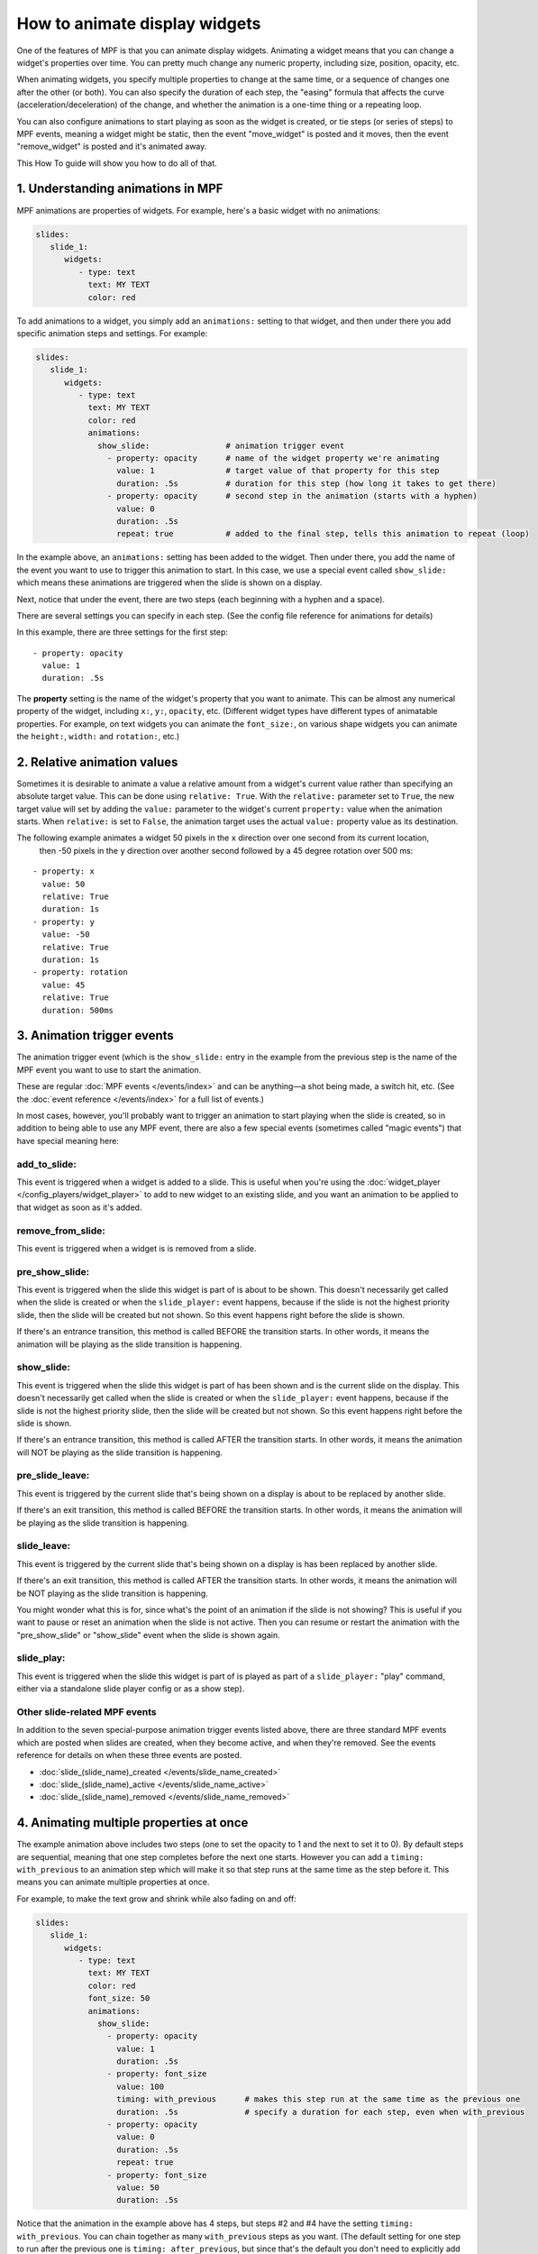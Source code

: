 How to animate display widgets
==============================

One of the features of MPF is that you can animate display widgets. Animating a widget means that you can change a
widget's properties over time. You can pretty much change any numeric property, including size, position, opacity, etc.

When animating widgets, you specify multiple properties to change at the same time, or a sequence of changes one after
the other (or both). You can also specify the duration of each step, the "easing" formula that affects the curve
(acceleration/deceleration) of the change, and whether the animation is a one-time thing or a repeating loop.

You can also configure animations to start playing as soon as the widget is created, or tie steps (or series of steps)
to MPF events, meaning a widget might be static, then the event "move_widget" is posted and it moves, then the event
"remove_widget" is posted and it's animated away.

This How To guide will show you how to do all of that.

1. Understanding animations in MPF
----------------------------------

MPF animations are properties of widgets. For example, here's a basic widget with no animations:

.. code-block:: mpf-config

   slides:
      slide_1:
         widgets:
            - type: text
              text: MY TEXT
              color: red

To add animations to a widget, you simply add an ``animations:`` setting to that widget, and then under there you add
specific animation steps and settings. For example:

.. code-block:: mpf-config

   slides:
      slide_1:
         widgets:
            - type: text
              text: MY TEXT
              color: red
              animations:
                show_slide:                # animation trigger event
                  - property: opacity      # name of the widget property we're animating
                    value: 1               # target value of that property for this step
                    duration: .5s          # duration for this step (how long it takes to get there)
                  - property: opacity      # second step in the animation (starts with a hyphen)
                    value: 0
                    duration: .5s
                    repeat: true           # added to the final step, tells this animation to repeat (loop)

In the example above, an ``animations:`` setting has been added to the widget. Then under there, you add
the name of the event you want to use to trigger this animation to start.
In this case, we use a special event called ``show_slide:`` which means these
animations are triggered when the slide is shown on a display.

Next, notice that under the event, there are two steps (each beginning with a hyphen and a space).

There are several settings you can specify in each step. (See the config file reference for animations for
details)

In this example, there are three settings for the first step:

::

                  - property: opacity
                    value: 1
                    duration: .5s

The **property** setting is the name of the widget's property that you want to animate. This can be almost any
numerical property of the widget, including ``x:``, ``y:``, ``opacity``, etc. (Different widget types have
different types of animatable properties. For example, on text widgets you can animate the ``font_size:``, on
various shape widgets you can animate the ``height:``, ``width:`` and ``rotation:``, etc.)

2. Relative animation values
----------------------------

Sometimes it is desirable to animate a value a relative amount from a widget's current value rather than specifying
an absolute target value.  This can be done using ``relative: True``.  With the ``relative:`` parameter set to
``True``, the new target value will set by adding the ``value:`` parameter to the widget's current ``property:``
value when the animation starts.  When ``relative:`` is set to ``False``, the animation target uses the actual
``value:`` property value as its destination.

The following example animates a widget 50 pixels in the ``x`` direction over one second from its current location,
 then -50 pixels in the ``y`` direction over another second followed by a 45 degree rotation over 500 ms:

::

                  - property: x
                    value: 50
                    relative: True
                    duration: 1s
                  - property: y
                    value: -50
                    relative: True
                    duration: 1s
                  - property: rotation
                    value: 45
                    relative: True
                    duration: 500ms

3. Animation trigger events
---------------------------

The animation trigger event (which is the ``show_slide:`` entry in the example
from the previous step is the name of the MPF event you want to use to start
the animation.

These are regular :doc:`MPF events </events/index>` and can be anything—a shot
being made, a switch hit, etc. (See the :doc:`event reference </events/index>`
for a full list of events.)

In most cases, however, you'll probably want to trigger an animation to start
playing when the slide is created, so in addition to being able to use any MPF
event, there are also a few special events (sometimes called "magic events")
that have special meaning here:

add_to_slide:
~~~~~~~~~~~~~
This event is triggered when a widget is added to a slide. This is useful when
you're using the :doc:`widget_player </config_players/widget_player>` to add
to new widget to an existing slide, and you want an animation to be applied to
that widget as soon as it's added.

remove_from_slide:
~~~~~~~~~~~~~~~~~~
This event is triggered when a widget is is removed from a slide.

pre_show_slide:
~~~~~~~~~~~~~~~
This event is triggered when the slide this widget is part of is about
to be shown. This doesn't necessarily get called when the slide is created or
when the ``slide_player:`` event happens, because if the slide is not the
highest priority slide, then the slide will be created but not shown. So this
event happens right before the slide is shown.

If there's an entrance transition, this method is called BEFORE the transition
starts. In other words, it means the animation will be playing as the slide
transition is happening.

show_slide:
~~~~~~~~~~~
This event is triggered when the slide this widget is part of has been shown and
is the current slide on the display.
This doesn't necessarily get called when the slide is created or
when the ``slide_player:`` event happens, because if the slide is not the
highest priority slide, then the slide will be created but not shown. So this
event happens right before the slide is shown.

If there's an entrance transition, this method is called AFTER the transition
starts. In other words, it means the animation will NOT be playing as the slide
transition is happening.

pre_slide_leave:
~~~~~~~~~~~~~~~~
This event is triggered by the current slide that's being shown on a display is
about to be replaced by another slide.

If there's an exit transition, this method is called BEFORE the transition
starts. In other words, it means the animation will be playing as the slide
transition is happening.

slide_leave:
~~~~~~~~~~~~
This event is triggered by the current slide that's being shown on a display is
has been replaced by another slide.

If there's an exit transition, this method is called AFTER the transition
starts. In other words, it means the animation will be NOT playing as the slide
transition is happening.

You might wonder what this is for, since what's the point of an animation if
the slide is not showing? This is useful if you want to pause or reset an
animation when the slide is not active. Then you can resume or restart the
animation with the "pre_show_slide" or "show_slide" event when the slide is
shown again.

slide_play:
~~~~~~~~~~~
This event is triggered when the slide this widget is part of is played
as part of a ``slide_player:`` "play" command, either via a standalone slide
player config or as a show step).

Other slide-related MPF events
~~~~~~~~~~~~~~~~~~~~~~~~~~~~~~

In addition to the seven special-purpose animation trigger events listed above,
there are three standard MPF events which are posted when slides are created,
when they become active, and when they're removed. See the events reference
for details on when these three events are posted.

* :doc:`slide_(slide_name)_created </events/slide_name_created>`
* :doc:`slide_(slide_name)_active </events/slide_name_active>`
* :doc:`slide_(slide_name)_removed </events/slide_name_removed>`

4. Animating multiple properties at once
----------------------------------------

The example animation above includes two steps (one to set the opacity to 1 and the next to set it to 0).
By default steps are sequential, meaning that one step completes before the next one starts. However you can
add a ``timing: with_previous`` to an animation step which will make it so that step runs at the same time
as the step before it. This means you can animate multiple properties at once.

For example, to make the text grow and shrink while also fading on and off:

.. code-block:: mpf-config

   slides:
      slide_1:
         widgets:
            - type: text
              text: MY TEXT
              color: red
              font_size: 50
              animations:
                show_slide:
                  - property: opacity
                    value: 1
                    duration: .5s
                  - property: font_size
                    value: 100
                    timing: with_previous      # makes this step run at the same time as the previous one
                    duration: .5s              # specify a duration for each step, even when with_previous
                  - property: opacity
                    value: 0
                    duration: .5s
                    repeat: true
                  - property: font_size
                    value: 50
                    duration: .5s

Notice that the animation in the example above has 4 steps, but steps #2 and #4 have the setting ``timing: with_previous``.
You can chain together as many ``with_previous`` steps as you want. (The default setting for one step to run after the
previous one is ``timing: after_previous``, but since that's the default you don't need to explicitly add it.

Also note that all 4 steps above specify ``duration: .5s``. However you can make each step a different amount of time.
In fact you can even make multiple ``with_previous`` steps different durations (though the animation won't move on to
the next ``after_previous`` step until all the simultaneous steps are complete).

By the way, the example above is a widget that's part of a slide, but remember you can add animations to widgets
anywhere a widget is defined (in the slide properties, in a show step, as part of a
:doc:`named widget <reusable_widgets>`, as part of a ``widget_settings:`` override section in the ``widget_player:``,
etc.)

It is also possible to animate multiple properties in a single animation step by using a list in both the ``property:``
and ``value:`` parameters (there must be the same number of items in both lists).  The following example moves a widget
diagonally to the coordinate (10, 20) while rotating it 180 degrees over 5 seconds:

::

                  - property: x, y, rotation
                    value: 10, 20, 180
                    duration: 5s

5. Multi-step animations with different trigger events
------------------------------------------------------

So far all of the animation examples have been triggered on the ``show_slide``
event (which means they start animating as soon as the slide is shown).

You can create multiple event entries in the animation that cause different
animations to take place when different events occur. You can mix and match
these as much as you want, including mixing the "special" animation
trigger events with regular MPF events.

.. code-block:: mpf-config

   slides:
      slide1:
         widgets:
            - type: text
              text: I'M GOING TO MOVE
              x: 50
              y: 50
         animations:
            move_up:
               property: y      # if there's just one animation step, we don't need the hyphen
               value: 100
            move_down:
               property: y
               value: 0
            move_right:
               property: x
               value: 100
            move_left:
               property: x
               value: 0
            move_home:
             - property: x
               value: 50
             - property: y
               value: 50
               timing: with_previous

In the above example, we have five different animation events configured. These are just regular MPF events which you
can use from logic blocks, shots, switch events, etc. When the event ``move_up`` is posted, this widget will move to the
top of the display (``x: 100``), when the ``move_left`` event is posted, it will move to the left of the screen, etc.

If ``move_home`` is posted, there are two steps in the animation which both run together to move the widget back to its
initial position.

Again, you can use any combination of properties and any number of steps for each event.

You can also use a property from your event.
For instance, you can move a widget based on a player variable:

.. code-block:: mpf-config

   slides:
      slide1:
         widgets:
            - type: text
              text: I'M GOING TO MOVE
              x: 50
              y: 50
         animations:
            player_loops:        # this is posted when the player variable "loops" changes
               property: y
               value: (value)    # this is the value of loops

6. Looping and repeating animations
-----------------------------------

So far, every animation sequence we've looked at will just run through once and then stop. However, you can add
``repeat: true`` (or ``repeat: yes``) to the last step of an animation, and that
will cause that animation to loop back to the beginning and keep repeating.

Of course you can mix-and-match repeating animations with one time animations. For example:

.. code-block:: mpf-config

   slides:
      slide1:
         widgets:
          - type: text
            text: BOO!
            y: -50
            font_size: 90
            animations:
               show_slide:
                  property: y
                  value: 50
                  duration: 500ms
               pulse_boo:
                - property: font_size
                  value: 100
                  duration: 250ms
                - property: font_size
                  value: 90
                  duration: 250ms
                  repeat: true
               bye_boo:
                - property: y
                  value: 100
                - property: x
                  value: 150
                  timing: with_previous

In the example above, when the slide is shown (or when the widget is added if this config was in your ``widgets:``
section and you added it via a ``widget_player:`` entry), the widget will fly into the slide from the bottom (since the
initial y value is -50, it will start off the screen). Then when the ``pulse_boo`` event is posted, the two-step
animation which makes the font size bigger and smaller will starting playing and repeat forever. Finally when ``bye_boo``
is posted, the widget will fly off the screen to the upper right.

7. Inserting a "pause"
----------------------

Sometimes you might want to add a timed "pause" to an animation, where one step animates, then it pauses, then another
step animates.

The easiest way to do that is just to add a step where the property value in the step is the same as whatever value that
property is currently at. This is easy to do using a relative property value of 0 as shown in the following example.
So you still have the step in the animation, it just isn't doing anything since the widget's property is already at
the desired target value. For example:

.. code-block:: mpf-config

   slides:
      slide1:
         widgets:
            - type: image
              image: flying_toaster
              y: -50
         animations:
            show_slide:
             - property: y
               value: 50
               duration: 1s
             - property: y
               value: 0
               relative: True
               duration: 2s
             - property: y
               value: 200

The the example above, the ``flying_toaster`` image will move in from the bottom of the screen (to ``y:50``) in 1 second,
then pause for 2 seconds (since ``y: 50`` again), then move out of the top of the screen in 1 second.

8. Easing
---------

You can also set "easing" values for each animation step which controls the formula that's used to interpolate the
current value to the target value over time. The default is ``linear`` which just does a constant motion (no
acceleration/deceleration) over time. Refer to the
:doc:`/displays/widgets/easing` for details on how this works and descriptions of all the options.

9. Creating reusable "named" animations
---------------------------------------

Much like :doc:`named widgets <reusable_widgets>`, you can also create pre-defined animations that you can easily
apply to any widget. You do this by adding those animations to the ``animations:`` section of your config, like this:

.. code-block:: mpf-config

   animations:
     fade_in:
       property: opacity
       value: 1
       duration: 1s
     fade_out:
       property: opacity
       value: 0
       duration: 1s

Now you can use these animations, by name, in any widget or widget_player config where you would ordinarily define your
own animations.

For example, to configure a widget to fade in (assuming the widget was
initially created with ``opacity: 0``:

.. code-block:: mpf-config

   widgets:
      hello_widget:
         - type: text
           text: HELLO
           animations:
             show_slide: fade_in

Again remember this can be done anywhere you configure an animation. So if you later wanted to fade that text out
when the event "timer_hurry_up_complete" is posted, you can do it like this:

.. code-block:: mpf-config

   widgets:
      hello_widget:
         - type: text
           text: HELLO
           animations:
             show_slide: fade_in
             timer_hurry_up_complete: fade_out

10. Chaining multiple named animations together
-----------------------------------------------

When working with named animations, you can chain together multiple named
animations for a single event by specifying them as a list, like this:

.. code-block:: mpf-config

   widgets:
      hello_widget:
         - type: text
           text: HELLO
      animations:
        some_event: anim1, anim2, anim3

Any animation with ``timing: with_previous`` in the first step will run with
the previous one, meaning you can create lots of little effects and
sub-animations and then combine them in reusable ways throughout your config.

You can even use the same animation over and over in a sequence to repeat
something a certain number of times. For example:

.. code-block:: mpf-config

  animations:
      pulse:
          - property: opacity
            value: 0
            duration: 100ms
          - property: opacity
            value: 1
            duration: 100ms
            timing: after_previous

  widgets:
      widget1:
         - type: text
           text: HELLO
           animations:
              flash_3x: pulse, pulse, pulse

In the example above, when the MPF event "flash_3x" is posted, it will cause
widget1 to pulse three times.

11. Animating a progress bar
----------------------------

MPF can also animate progress bars or similar things.
In this example, we animate a progress bar based on the player vairable
``progress`` by hooking the width of the bar to the event ``player_progress``
which is posted when the value changes:

.. code-block:: mpf-config

   slides:
     green_slide:
       widgets:
         - type: rectangle
           y: 50
           z: 20
           anchor_x: left
           anchor_y: center
           width: 0
           height: 16
           corner_radius: 3
           corner_segments: 3
           color: 00FF00
           animations:
               player_progress:
                   - property: width
                     value: (value)
